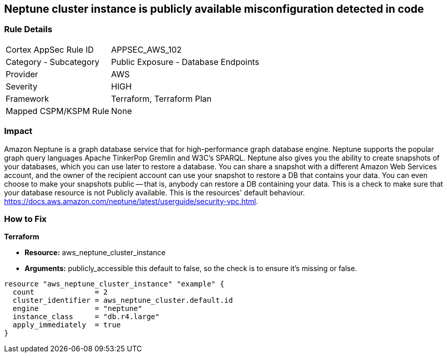 == Neptune cluster instance is publicly available misconfiguration detected in code


=== Rule Details

[cols="1,2"]
|===
|Cortex AppSec Rule ID |APPSEC_AWS_102
|Category - Subcategory |Public Exposure - Database Endpoints
|Provider |AWS
|Severity |HIGH
|Framework |Terraform, Terraform Plan
|Mapped CSPM/KSPM Rule |None
|===
 



=== Impact
Amazon Neptune is a graph database service that for high-performance graph database engine.
Neptune supports the popular graph query languages Apache TinkerPop Gremlin and W3C's SPARQL.
Neptune also gives you the ability to create snapshots of your databases, which you can use later to restore a database.
You can share a snapshot with a different Amazon Web Services account, and the owner of the recipient account can use your snapshot to restore a DB that contains your data.
You can even choose to make your snapshots public -- that is, anybody can restore a DB containing your data.
This is a check to make sure that your database resource is not Publicly available.
This is the resources' default behaviour.
https://docs.aws.amazon.com/neptune/latest/userguide/security-vpc.html.


=== How to Fix


*Terraform* 


* *Resource:* aws_neptune_cluster_instance
* *Arguments:*  publicly_accessible this default to false, so the check is to ensure it's missing or false.


[source,go]
----
resource "aws_neptune_cluster_instance" "example" {
  count              = 2
  cluster_identifier = aws_neptune_cluster.default.id
  engine             = "neptune"
  instance_class     = "db.r4.large"
  apply_immediately  = true
}
----
